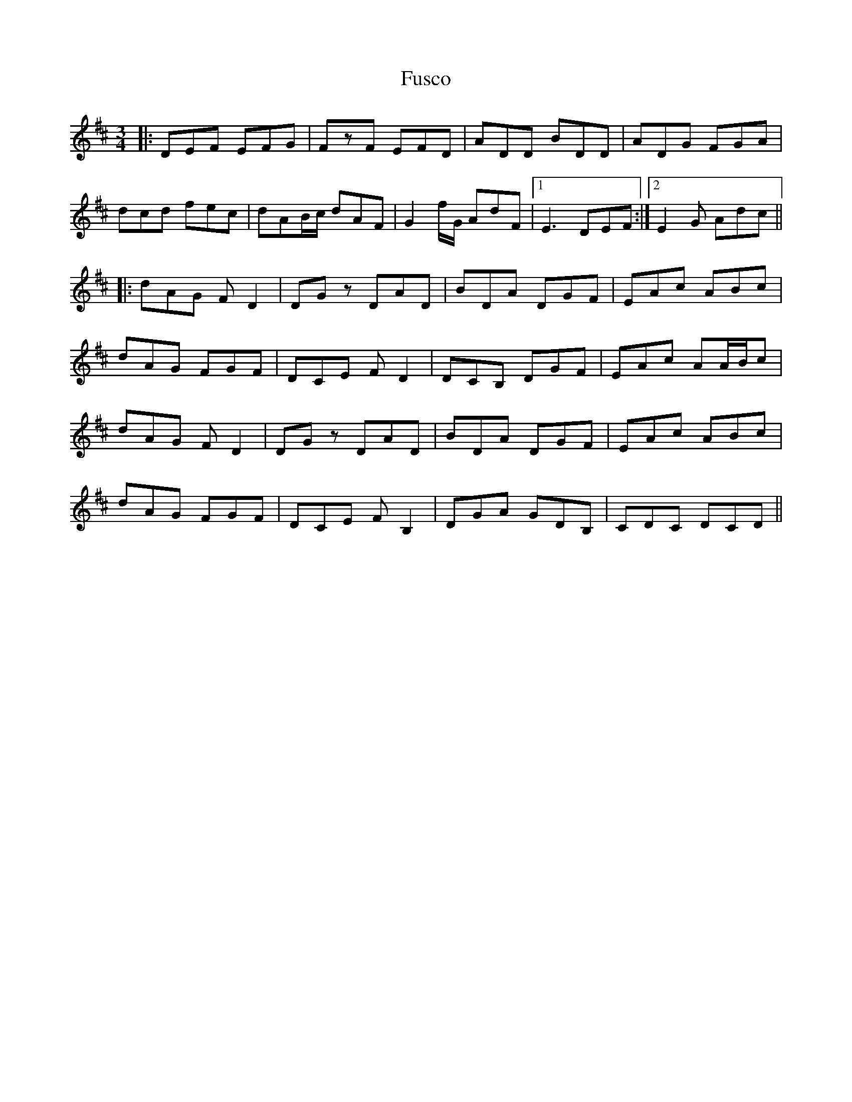 X: 1
T: Fusco
Z: bdh
S: https://thesession.org/tunes/16303#setting30871
R: waltz
M: 3/4
L: 1/8
K: Dmaj
|: DEF EFG | FzF EFD | ADD BDD | ADG FGA |
dcd fec | dAB/c/ dAF | G2f/G/ AdF |1 E3 DEF :|2 E2G Adc ||
|: dAG FD2 | DGz DAD | BDA DGF | EAc ABc |
dAG FGF | DCE FD2 | DCB, DGF | EAc AA/B/c |
dAG FD2 | DGz DAD | BDA DGF | EAc ABc |
dAG FGF | DCE FB,2 | DGA GDB, | CDC DCD ||
